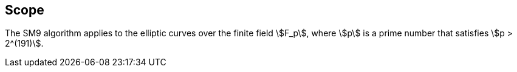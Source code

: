 
[[scope]]
== Scope

The SM9 algorithm applies to the elliptic curves over the finite field
stem:[F_p], where stem:[p] is a prime number that satisfies
stem:[p > 2^(191)].

